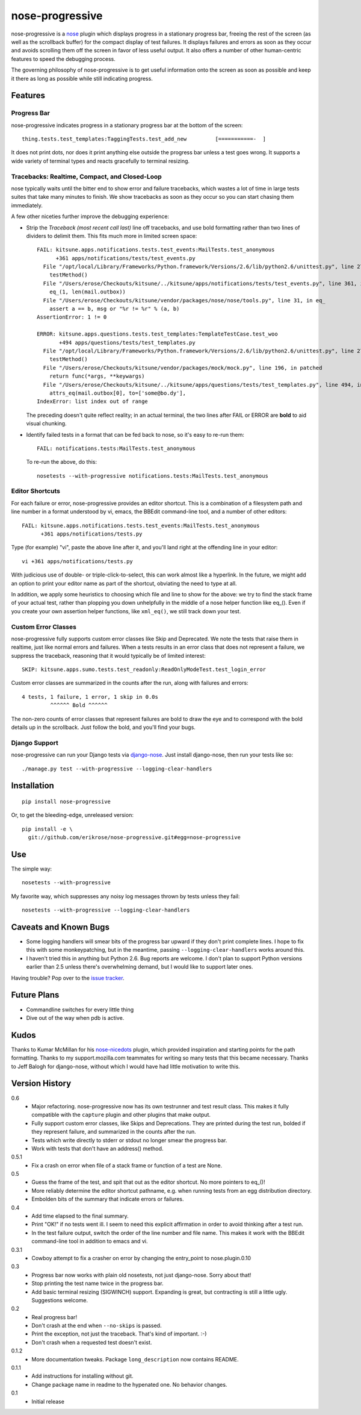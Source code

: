 ================
nose-progressive
================

nose-progressive is a nose_ plugin which displays progress in a stationary
progress bar, freeing the rest of the screen (as well as the scrollback buffer)
for the compact display of test failures. It displays failures and errors as
soon as they occur and avoids scrolling them off the screen in favor of less
useful output. It also offers a number of other human-centric features to speed
the debugging process.

.. _nose: http://somethingaboutorange.com/mrl/projects/nose/

The governing philosophy of nose-progressive is to get useful information onto
the screen as soon as possible and keep it there as long as possible while
still indicating progress.

Features
========

Progress Bar
------------

nose-progressive indicates progress in a stationary progress bar at the
bottom of the screen::

  thing.tests.test_templates:TaggingTests.test_add_new         [===========-  ]

It does not print dots, nor does it print anything else outside the progress
bar unless a test goes wrong. It supports a wide variety of terminal types and
reacts gracefully to terminal resizing.

Tracebacks: Realtime, Compact, and Closed-Loop
----------------------------------------------

nose typically waits until the bitter end to show error and failure tracebacks,
which wastes a lot of time in large tests suites that take many minutes to
finish. We show tracebacks as soon as they occur so you can start chasing them
immediately.

A few other niceties further improve the debugging experience:

* Strip the *Traceback (most recent call last)* line off tracebacks, and use
  bold formatting rather than two lines of dividers to delimit them. This fits
  much more in limited screen space::

    FAIL: kitsune.apps.notifications.tests.test_events:MailTests.test_anonymous
          +361 apps/notifications/tests/test_events.py
      File "/opt/local/Library/Frameworks/Python.framework/Versions/2.6/lib/python2.6/unittest.py", line 279, in run
        testMethod()
      File "/Users/erose/Checkouts/kitsune/../kitsune/apps/notifications/tests/test_events.py", line 361, in test_anonymous
        eq_(1, len(mail.outbox))
      File "/Users/erose/Checkouts/kitsune/vendor/packages/nose/nose/tools.py", line 31, in eq_
        assert a == b, msg or "%r != %r" % (a, b)
    AssertionError: 1 != 0

    ERROR: kitsune.apps.questions.tests.test_templates:TemplateTestCase.test_woo
           +494 apps/questions/tests/test_templates.py
      File "/opt/local/Library/Frameworks/Python.framework/Versions/2.6/lib/python2.6/unittest.py", line 279, in run
        testMethod()
      File "/Users/erose/Checkouts/kitsune/vendor/packages/mock/mock.py", line 196, in patched
        return func(*args, **keywargs)
      File "/Users/erose/Checkouts/kitsune/../kitsune/apps/questions/tests/test_templates.py", line 494, in test_woo
        attrs_eq(mail.outbox[0], to=['some@bo.dy'],
    IndexError: list index out of range

  The preceding doesn't quite reflect reality; in an actual terminal, the two
  lines after FAIL or ERROR are **bold** to aid visual chunking.

* Identify failed tests in a format that can be fed back to nose, so it's
  easy to re-run them::

    FAIL: notifications.tests:MailTests.test_anonymous

  To re-run the above, do this::

    nosetests --with-progressive notifications.tests:MailTests.test_anonymous

Editor Shortcuts
----------------

For each failure or error, nose-progressive provides an editor shortcut. This
is a combination of a filesystem path and line number in a format understood
by vi, emacs, the BBEdit command-line tool, and a number of other editors::

  FAIL: kitsune.apps.notifications.tests.test_events:MailTests.test_anonymous
        +361 apps/notifications/tests.py

Type (for example) "vi", paste the above line after it, and you'll land
right at the offending line in your editor::

  vi +361 apps/notifications/tests.py

With judicious use of double- or triple-click-to-select, this can work almost
like a hyperlink. In the future, we might add an option to print your editor
name as part of the shortcut, obviating the need to type at all.

In addition, we apply some heuristics to choosing which file and line to show for
the above: we try to find the stack frame of your actual test, rather than
plopping you down unhelpfully in the middle of a nose helper function like
eq_(). Even if you create your own assertion helper functions, like
``xml_eq()``, we still track down your test.

Custom Error Classes
--------------------

nose-progressive fully supports custom error classes like Skip and
Deprecated. We note the tests that raise them in realtime, just like normal
errors and failures. When a tests results in an error class that does not
represent a failure, we suppress the traceback, reasoning that it would
typically be of limited interest::

  SKIP: kitsune.apps.sumo.tests.test_readonly:ReadOnlyModeTest.test_login_error

Custom error classes are summarized in the counts after the run, along with
failures and errors::

  4 tests, 1 failure, 1 error, 1 skip in 0.0s
           ^^^^^^ Bold ^^^^^^

The non-zero counts of error classes that represent failures are bold to draw
the eye and to correspond with the bold details up in the scrollback. Just
follow the bold, and you'll find your bugs.

Django Support
--------------

nose-progressive can run your Django tests via django-nose_. Just install
django-nose, then run your tests like so::

  ./manage.py test --with-progressive --logging-clear-handlers

.. _django-nose: https://github.com/jbalogh/django-nose


Installation
============

::

  pip install nose-progressive

Or, to get the bleeding-edge, unreleased version::

  pip install -e \
    git://github.com/erikrose/nose-progressive.git#egg=nose-progressive

Use
===

The simple way::

  nosetests --with-progressive

My favorite way, which suppresses any noisy log messages thrown by tests unless
they fail::

  nosetests --with-progressive --logging-clear-handlers

Caveats and Known Bugs
======================

* Some logging handlers will smear bits of the progress bar upward if they
  don't print complete lines. I hope to fix this with some monkeypatching, but
  in the meantime, passing ``--logging-clear-handlers`` works around this.
* I haven't tried this in anything but Python 2.6. Bug reports are welcome. I
  don't plan to support Python versions earlier than 2.5 unless there's
  overwhelming demand, but I would like to support later ones.

Having trouble? Pop over to the `issue tracker`_.

.. _`issue tracker`: https://github.com/erikrose/nose-progressive/issues

Future Plans
============

* Commandline switches for every little thing
* Dive out of the way when pdb is active.

Kudos
=====

Thanks to Kumar McMillan for his nose-nicedots_ plugin, which provided
inspiration and starting points for the path formatting. Thanks to my
support.mozilla.com teammates for writing so many tests that this became
necessary. Thanks to Jeff Balogh for django-nose, without which I would have
had little motivation to write this.

.. _nose-nicedots: https://github.com/kumar303/nose-nicedots

Version History
===============

0.6
  * Major refactoring. nose-progressive now has its own testrunner and test
    result class. This makes it fully compatible with the ``capture`` plugin
    and other plugins that make output.
  * Fully support custom error classes, like Skips and Deprecations. They are
    printed during the test run, bolded if they represent failure, and
    summarized in the counts after the run.
  * Tests which write directly to stderr or stdout no longer smear the progress
    bar.
  * Work with tests that don't have an address() method.

0.5.1
  * Fix a crash on error when file of a stack frame or function of a test are
    None.

0.5
  * Guess the frame of the test, and spit that out as the editor shortcut. No
    more pointers to eq_()!
  * More reliably determine the editor shortcut pathname, e.g. when running
    tests from an egg distribution directory.
  * Embolden bits of the summary that indicate errors or failures.

0.4
  * Add time elapsed to the final summary.
  * Print "OK!" if no tests went ill. I seem to need this explicit affirmation
    in order to avoid thinking after a test run.
  * In the test failure output, switch the order of the line number and file
    name. This makes it work with the BBEdit command-line tool in addition to
    emacs and vi.

0.3.1
  * Cowboy attempt to fix a crasher on error by changing the entry_point to
    nose.plugin.0.10

0.3
  * Progress bar now works with plain old nosetests, not just django-nose.
    Sorry about that!
  * Stop printing the test name twice in the progress bar.
  * Add basic terminal resizing (SIGWINCH) support. Expanding is great, but
    contracting is still a little ugly. Suggestions welcome.

0.2
  * Real progress bar!
  * Don't crash at the end when ``--no-skips`` is passed.
  * Print the exception, not just the traceback. That's kind of important. :-)
  * Don't crash when a requested test doesn't exist.

0.1.2
  * More documentation tweaks. Package ``long_description`` now contains README.

0.1.1
  * Add instructions for installing without git.
  * Change package name in readme to the hypenated one. No behavior changes.

0.1
  * Initial release
